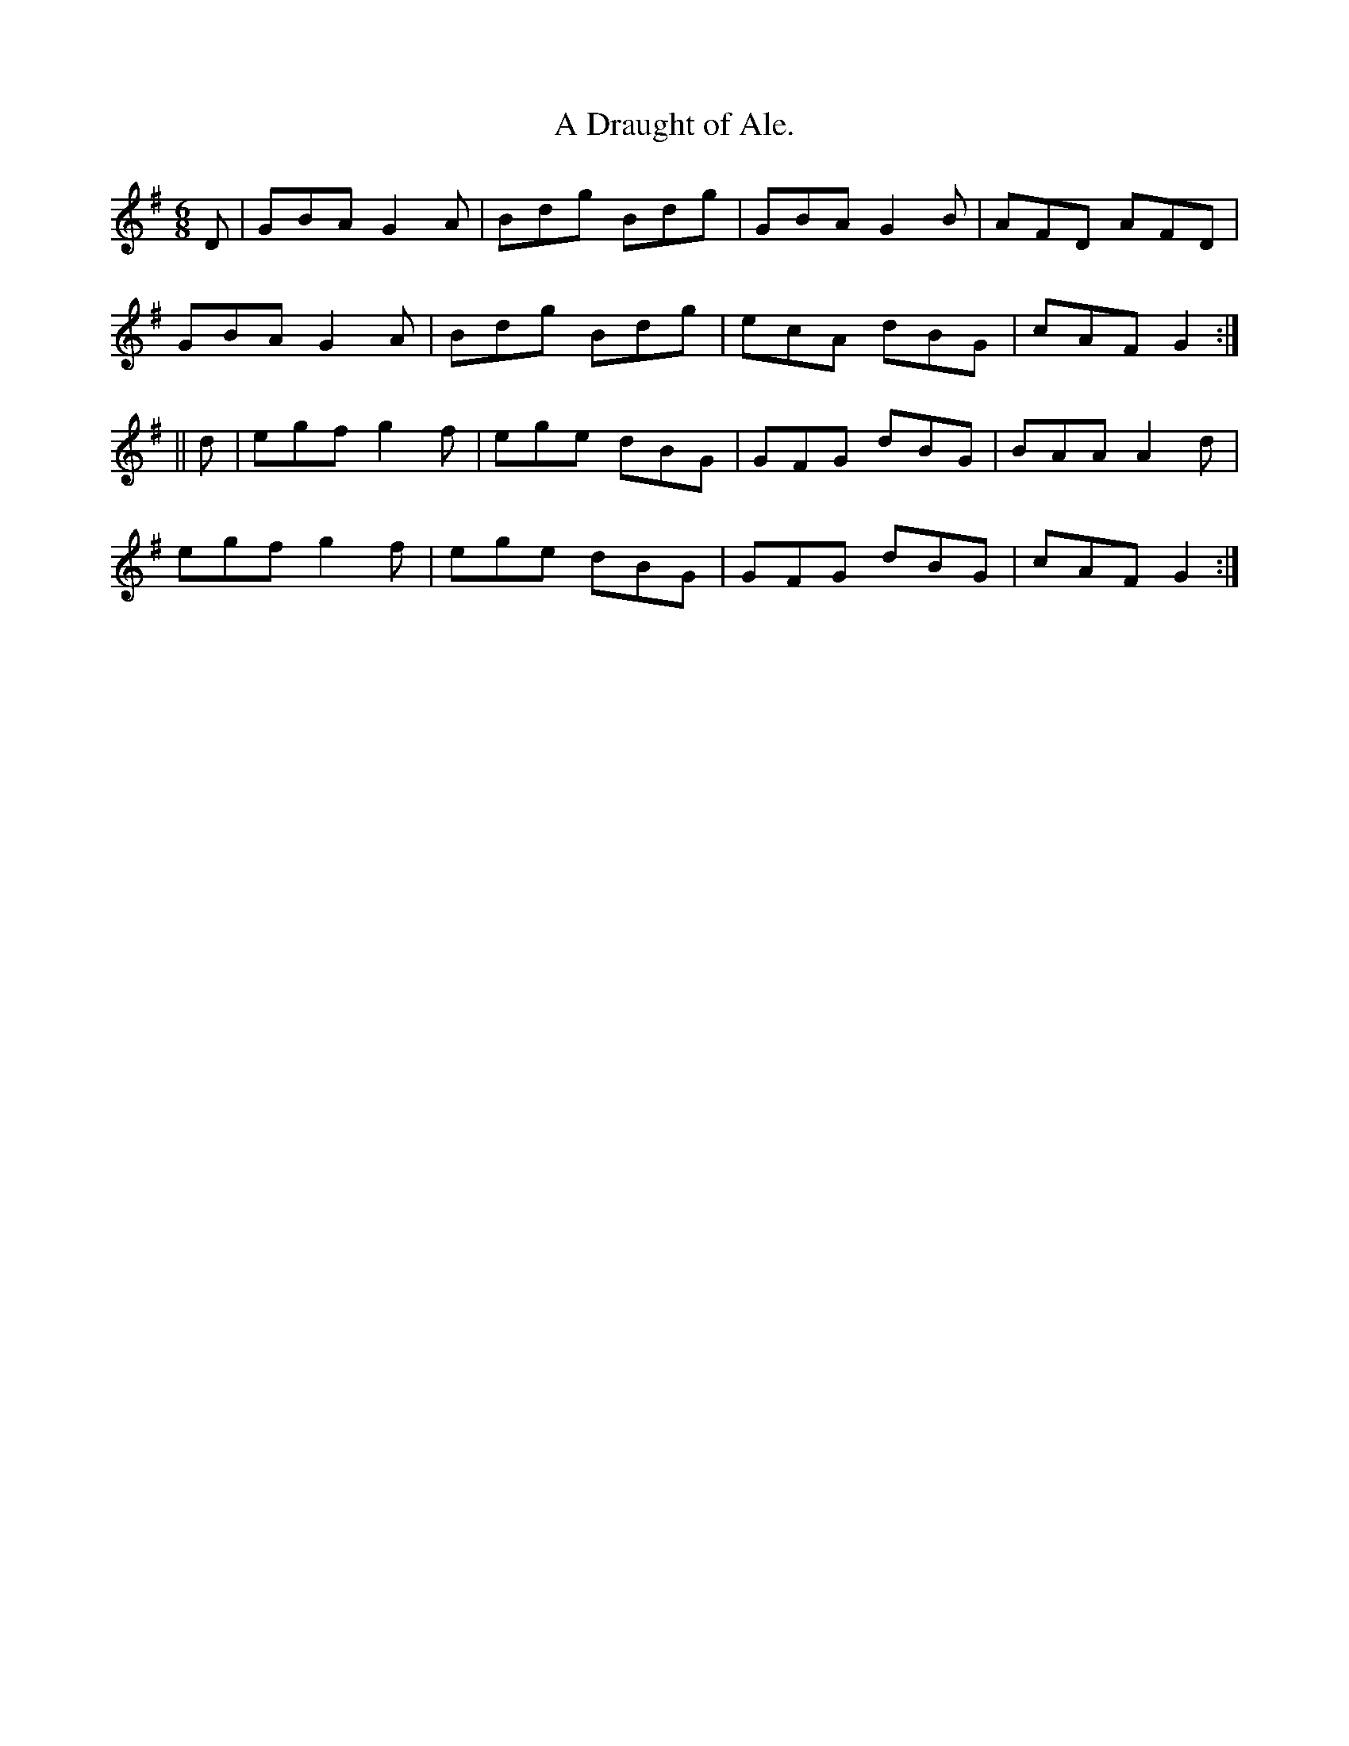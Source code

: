 X:912
T:A Draught of Ale.
B:O'Neill's 912
N:"collected by J. O'Neill."
M:6/8
R:Jig
L:1/8
K:G
D | GBA G2A | Bdg Bdg | GBA G2B | AFD AFD  |
GBA G2A | Bdg Bdg | ecA dBG | cAF G2 :|
|| d | egf g2f | ege dBG | GFG dBG | BAA A2d  |
egf g2f | ege dBG | GFG dBG | cAF G2 :|
